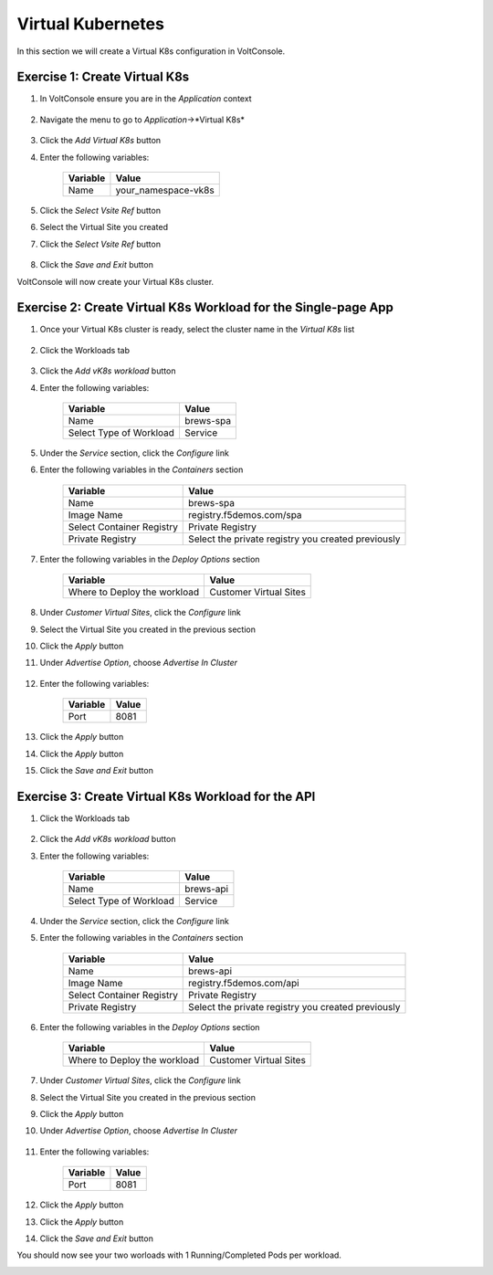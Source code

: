 Virtual Kubernetes
==================

In this section we will create a Virtual K8s configuration in VoltConsole.

Exercise 1: Create Virtual K8s 
~~~~~~~~~~~~~~~~~~~~~~~~~~~~~~
#. In VoltConsole ensure you are in the *Application* context

    |app-context| 

#. Navigate the menu to go to *Application*->*Virtual K8s*

    |vk8s_menu|

#. Click the *Add Virtual K8s* button

#. Enter the following variables: 

    ======== =====
    Variable Value
    ======== =====
    Name     your_namespace-vk8s
    ======== =====

#. Click the *Select Vsite Ref* button

#. Select the Virtual Site you created

#. Click the *Select Vsite Ref* button

    |vk8s_vsite_ref|

#. Click the *Save and Exit* button

VoltConsole will now create your Virtual K8s cluster.

|vk8s_cluster| 

Exercise 2: Create Virtual K8s Workload for the Single-page App
~~~~~~~~~~~~~~~~~~~~~~~~~~~~~~~~~~~~~~~~~~~~~~~~~~~~~~~~~~~~~~~

#. Once your Virtual K8s cluster is ready, select the cluster name in the *Virtual K8s* list

    |vk8s_list|

#. Click the Workloads tab

    |k8s_workloads_menu|

#. Click the *Add vK8s workload* button 

#. Enter the following variables:

    ======================= =====
    Variable                Value
    ======================= =====
    Name                    brews-spa
    Select Type of Workload Service
    ======================= =====

#. Under the *Service* section, click the *Configure* link

#. Enter the following variables in the *Containers* section 

    =============================== =====
    Variable                        Value
    =============================== =====
    Name                            brews-spa
    Image Name                      registry.f5demos.com/spa
    Select Container Registry       Private Registry
    Private Registry                Select the private registry you created previously
    =============================== =====

    |vk8s_workloads_containers|

#. Enter the following variables in the *Deploy Options* section 

    =============================== =====
    Variable                        Value
    =============================== =====
    Where to Deploy the workload    Customer Virtual Sites 
    =============================== =====

#. Under *Customer Virtual Sites*, click the *Configure* link

#. Select the Virtual Site you created in the previous section

#. Click the *Apply* button

#. Under *Advertise Option*, choose *Advertise In Cluster*

    |vk8s_workloads_advertise|

#. Enter the following variables:

    ==========  =====
    Variable    Value
    ==========  =====
    Port        8081
    ==========  =====

#. Click the *Apply* button

#. Click the *Apply* button

#. Click the *Save and Exit* button

Exercise 3: Create Virtual K8s Workload for the API
~~~~~~~~~~~~~~~~~~~~~~~~~~~~~~~~~~~~~~~~~~~~~~~~~~~~~~~~~~~~~~~

#. Click the Workloads tab

    |k8s_workloads_menu|

#. Click the *Add vK8s workload* button 

#. Enter the following variables:

    ======================= =====
    Variable                Value
    ======================= =====
    Name                    brews-api
    Select Type of Workload Service
    ======================= =====

#. Under the *Service* section, click the *Configure* link

#. Enter the following variables in the *Containers* section 

    =============================== =====
    Variable                        Value
    =============================== =====
    Name                            brews-api
    Image Name                      registry.f5demos.com/api
    Select Container Registry       Private Registry
    Private Registry                Select the private registry you created previously
    =============================== =====

    |vk8s_workloads_containers_api|

#. Enter the following variables in the *Deploy Options* section 

    =============================== =====
    Variable                        Value
    =============================== =====
    Where to Deploy the workload    Customer Virtual Sites 
    =============================== =====

#. Under *Customer Virtual Sites*, click the *Configure* link

#. Select the Virtual Site you created in the previous section

#. Click the *Apply* button

#. Under *Advertise Option*, choose *Advertise In Cluster*

    |vk8s_workloads_advertise|

#. Enter the following variables:

    ==========  =====
    Variable    Value
    ==========  =====
    Port        8081
    ==========  =====

#. Click the *Apply* button

#. Click the *Apply* button

#. Click the *Save and Exit* button


You should now see your two worloads with 1 Running/Completed Pods per workload.

|vk8s_workloads_list|



.. |app-context| image:: ../_static/app-context.png
.. |vk8s_menu| image:: ../_static/vk8s_menu.png
.. |vk8s_vsite_ref| image:: ../_static/vk8s_vsite_ref.png
.. |vk8s_cluster| image:: ../_static/vk8s_cluster.png
.. |vk8s_list| image:: ../_static/vk8s_list.png
.. |k8s_workloads_menu| image:: ../_static/k8s_workloads_menu.png
.. |vk8s_workloads_containers| image:: ../_static/vk8s_workloads_containers.png
.. |vk8s_workloads_containers_api| image:: ../_static/vk8s_workloads_containers_api.png
.. |vk8s_workloads_advertise| image:: ../_static/vk8s_workloads_advertise.png
.. |vk8s_workloads_list| image:: ../_static/vk8s_workloads_list.png
